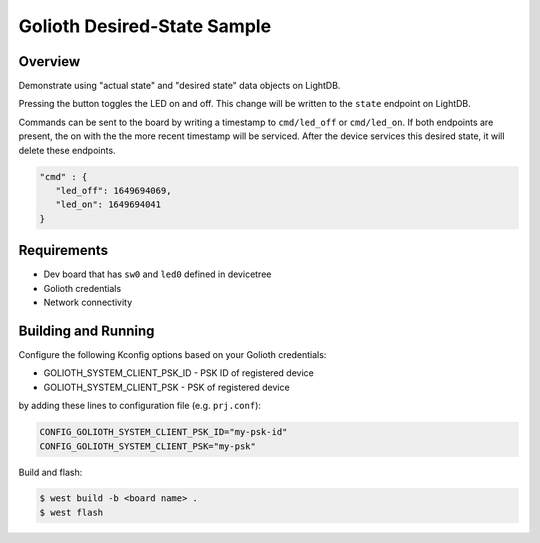 Golioth Desired-State Sample
############################

Overview
********

Demonstrate using "actual state" and "desired state" data objects on LightDB.

Pressing the button toggles the LED on and off. This change will be written to
the ``state`` endpoint on LightDB.

Commands can be sent to the board by writing a timestamp to ``cmd/led_off`` or
``cmd/led_on``. If both endpoints are present, the on with the the more recent
timestamp will be serviced. After the device services this desired state, it
will delete these endpoints.

.. code-block:: json

   "cmd" : {
      "led_off": 1649694069,
      "led_on": 1649694041
   }

Requirements
************

- Dev board that has ``sw0`` and ``led0`` defined in devicetree
- Golioth credentials
- Network connectivity

Building and Running
********************

Configure the following Kconfig options based on your Golioth credentials:

- GOLIOTH_SYSTEM_CLIENT_PSK_ID  - PSK ID of registered device
- GOLIOTH_SYSTEM_CLIENT_PSK     - PSK of registered device

by adding these lines to configuration file (e.g. ``prj.conf``):

.. code-block:: cfg

   CONFIG_GOLIOTH_SYSTEM_CLIENT_PSK_ID="my-psk-id"
   CONFIG_GOLIOTH_SYSTEM_CLIENT_PSK="my-psk"

Build and flash:

.. code-block:: console

   $ west build -b <board name> .
   $ west flash
